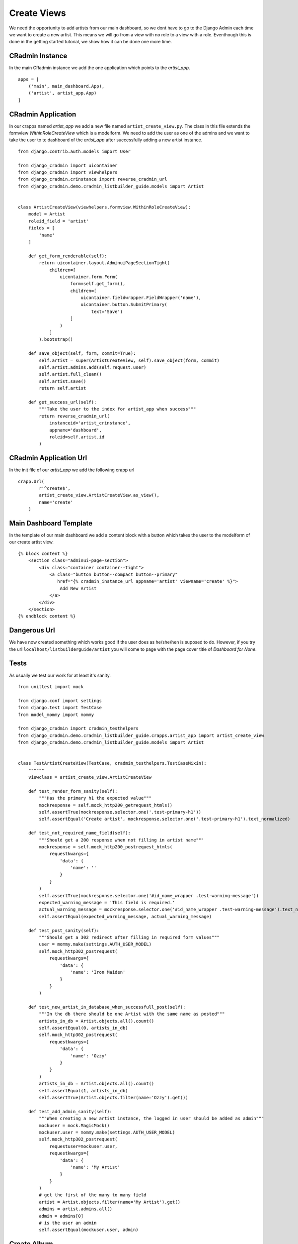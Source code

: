 .. _listbuilderguide_create_viewst:

============
Create Views
============

We need the opportunity to add artists from our main dashboard, so we dont have to go to the Django Admin each time we
want to create a new artist. This means we will go from a view with no role to a view with a role. Eventhough this is
done in the getting started tutorial, we show how it can be done one more time.

CRadmin Instance
================
In the main CRadmin instance we add the one application which points to the *artist_app*.
::


        apps = [
            ('main', main_dashboard.App),
            ('artist', artist_app.App)
        ]

CRadmin Application
===================
In our crapps named *artist_app* we add a new file named ``artist_create_view.py``. The class in this file extends the
formview *WithinRoleCreateView* which is a modelform. We need to add the user as one of the admins and we want to take
the user to te dashboard of the *artist_app* after successfully adding a new artist instance.
::

    from django.contrib.auth.models import User

    from django_cradmin import uicontainer
    from django_cradmin import viewhelpers
    from django_cradmin.crinstance import reverse_cradmin_url
    from django_cradmin.demo.cradmin_listbuilder_guide.models import Artist


    class ArtistCreateView(viewhelpers.formview.WithinRoleCreateView):
        model = Artist
        roleid_field = 'artist'
        fields = [
            'name'
        ]

        def get_form_renderable(self):
            return uicontainer.layout.AdminuiPageSectionTight(
                children=[
                    uicontainer.form.Form(
                        form=self.get_form(),
                        children=[
                            uicontainer.fieldwrapper.FieldWrapper('name'),
                            uicontainer.button.SubmitPrimary(
                                text='Save')
                        ]
                    )
                ]
            ).bootstrap()

        def save_object(self, form, commit=True):
            self.artist = super(ArtistCreateView, self).save_object(form, commit)
            self.artist.admins.add(self.request.user)
            self.artist.full_clean()
            self.artist.save()
            return self.artist

        def get_success_url(self):
            """Take the user to the index for artist_app when success"""
            return reverse_cradmin_url(
                instanceid='artist_crinstance',
                appname='dashboard',
                roleid=self.artist.id
            )

CRadmin Application Url
=======================
In the init file of our *artist_app* we add the following crapp url

::

    crapp.Url(
            r'^create$',
            artist_create_view.ArtistCreateView.as_view(),
            name='create'
        )

Main Dashboard Template
=======================
In the template of our main dashboard we add a content block with a button which takes the user to the modelform of our
create artist view.

::

    {% block content %}
        <section class="adminui-page-section">
            <div class="container container--tight">
                <a class="button button--compact button--primary"
                   href="{% cradmin_instance_url appname='artist' viewname='create' %}">
                    Add New Artist
                </a>
            </div>
        </section>
    {% endblock content %}

Dangerous Url
=============
We have now created something which works good if the user does as he/she/hen is suposed to do. However, if you try the
url ``localhost/listbuilderguide/artist`` you will come to page with the page cover title of *Dashboard for None*.

Tests
=====
As usually we test our work for at least it's sanity.

::

    from unittest import mock

    from django.conf import settings
    from django.test import TestCase
    from model_mommy import mommy

    from django_cradmin import cradmin_testhelpers
    from django_cradmin.demo.cradmin_listbuilder_guide.crapps.artist_app import artist_create_view
    from django_cradmin.demo.cradmin_listbuilder_guide.models import Artist


    class TestArtistCreateView(TestCase, cradmin_testhelpers.TestCaseMixin):
        """"""
        viewclass = artist_create_view.ArtistCreateView

        def test_render_form_sanity(self):
            """Has the primary h1 the expected value"""
            mockresponse = self.mock_http200_getrequest_htmls()
            self.assertTrue(mockresponse.selector.one('.test-primary-h1'))
            self.assertEqual('Create artist', mockresponse.selector.one('.test-primary-h1').text_normalized)

        def test_not_required_name_field(self):
            """Should get a 200 response when not filling in artist name"""
            mockresponse = self.mock_http200_postrequest_htmls(
                requestkwargs={
                    'data': {
                        'name': ''
                    }
                }
            )
            self.assertTrue(mockresponse.selector.one('#id_name_wrapper .test-warning-message'))
            expected_warning_message = 'This field is required.'
            actual_warning_message = mockresponse.selector.one('#id_name_wrapper .test-warning-message').text_normalized
            self.assertEqual(expected_warning_message, actual_warning_message)

        def test_post_sanity(self):
            """Should get a 302 redirect after filling in required form values"""
            user = mommy.make(settings.AUTH_USER_MODEL)
            self.mock_http302_postrequest(
                requestkwargs={
                    'data': {
                        'name': 'Iron Maiden'
                    }
                }
            )

        def test_new_artist_in_database_when_successfull_post(self):
            """In the db there should be one Artist with the same name as posted"""
            artists_in_db = Artist.objects.all().count()
            self.assertEqual(0, artists_in_db)
            self.mock_http302_postrequest(
                requestkwargs={
                    'data': {
                        'name': 'Ozzy'
                    }
                }
            )
            artists_in_db = Artist.objects.all().count()
            self.assertEqual(1, artists_in_db)
            self.assertTrue(Artist.objects.filter(name='Ozzy').get())

        def test_add_admin_sanity(self):
            """When creating a new artist instance, the logged in user should be added as admin"""
            mockuser = mock.MagicMock()
            mockuser.user = mommy.make(settings.AUTH_USER_MODEL)
            self.mock_http302_postrequest(
                requestuser=mockuser.user,
                requestkwargs={
                    'data': {
                        'name': 'My Artist'
                    }
                }
            )
            # get the first of the many to many field
            artist = Artist.objects.filter(name='My Artist').get()
            admins = artist.admins.all()
            admin = admins[0]
            # is the user an admin
            self.assertEqual(mockuser.user, admin)

Create Album
============
We will use the same principle as shown above for creating a new album. The only difference is that we use the existing
app in the CRadmin instance *artist_crinstance*.

Create Song
===========
When it comes to making a view for adding new songs, we do this just as we did in the views for creating an artist and
an album. Now we have the foreign key from song to album, and CRadmin handles this for us with the uicontainer. The
result is a dropdown in our create view which let us choose the album to hold the song. Remember to test that the song
does get on the correct album.

Next Chapter
============
TODO
